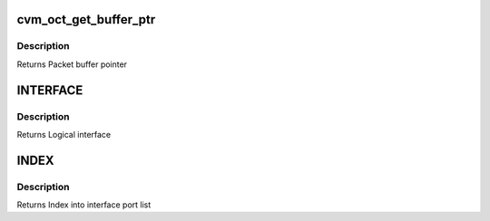 .. -*- coding: utf-8; mode: rst -*-
.. src-file: drivers/staging/octeon/ethernet-util.h

.. _`cvm_oct_get_buffer_ptr`:

cvm_oct_get_buffer_ptr
======================

.. c:function:: void *cvm_oct_get_buffer_ptr(union cvmx_buf_ptr packet_ptr)

    convert packet data address to pointer

    :param union cvmx_buf_ptr packet_ptr:
        Packet data hardware address

.. _`cvm_oct_get_buffer_ptr.description`:

Description
-----------

Returns Packet buffer pointer

.. _`interface`:

INTERFACE
=========

.. c:function:: int INTERFACE(int ipd_port)

    convert IPD port to logical interface

    :param int ipd_port:
        Port to check

.. _`interface.description`:

Description
-----------

Returns Logical interface

.. _`index`:

INDEX
=====

.. c:function:: int INDEX(int ipd_port)

    convert IPD/PKO port number to the port's interface index

    :param int ipd_port:
        Port to check

.. _`index.description`:

Description
-----------

Returns Index into interface port list

.. This file was automatic generated / don't edit.

